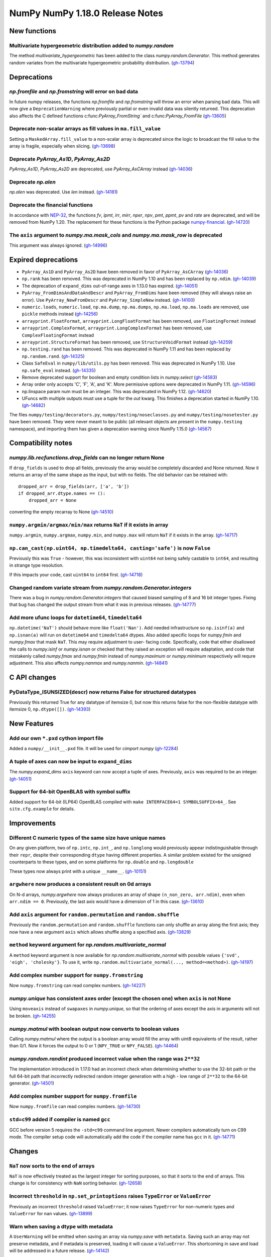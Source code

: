 ================================
NumPy NumPy 1.18.0 Release Notes
================================


New functions
=============

Multivariate hypergeometric distribution added to `numpy.random`
----------------------------------------------------------------
The method `multivariate_hypergeometric` has been added to the class
`numpy.random.Generator`.  This method generates random variates from
the multivariate hypergeometric probability distribution.
(`gh-13794 <https://github.com/numpy/numpy/pull/13794>`__)


Deprecations
============

`np.fromfile` and `np.fromstring` will error on bad data
--------------------------------------------------------

In future numpy releases, the functions `np.fromfile` and `np.fromstring`
will throw an error when parsing bad data.
This will now give a ``DeprecationWarning`` where previously partial or
even invalid data was silently returned. This deprecation also affects
the C defined functions c:func:`PyArray_FromString`` and
c:func:`PyArray_FromFile`
(`gh-13605 <https://github.com/numpy/numpy/pull/13605>`__)

Deprecate non-scalar arrays as fill values in ``ma.fill_value``
---------------------------------------------------------------
Setting a ``MaskedArray.fill_value`` to a non-scalar array is deprecated
since the logic to broadcast the fill value to the array is fragile,
especially when slicing.
(`gh-13698 <https://github.com/numpy/numpy/pull/13698>`__)

Deprecate `PyArray_As1D`, `PyArray_As2D`
----------------------------------------
`PyArray_As1D`, `PyArray_As2D` are deprecated, use
`PyArray_AsCArray` instead
(`gh-14036 <https://github.com/numpy/numpy/pull/14036>`__)

Deprecate `np.alen`
-------------------
`np.alen` was deprecated. Use `len` instead.
(`gh-14181 <https://github.com/numpy/numpy/pull/14181>`__)

Deprecate the financial functions
---------------------------------
In accordance with
`NEP-32 <https://numpy.org/neps/nep-0032-remove-financial-functions.html>`_,
the functions `fv`, `ipmt`, `irr`, `mirr`, `nper`, `npv`, `pmt`, `ppmt`,
`pv` and `rate` are deprecated, and will be removed from NumPy 1.20.
The replacement for these functions is the Python package
`numpy-financial <https://pypi.org/project/numpy-financial>`_.
(`gh-14720 <https://github.com/numpy/numpy/pull/14720>`__)

The ``axis`` argument to `numpy.ma.mask_cols` and `numpy.ma.mask_row` is deprecated
-----------------------------------------------------------------------------------
This argument was always ignored.
(`gh-14996 <https://github.com/numpy/numpy/pull/14996>`__)


Expired deprecations
====================

* ``PyArray_As1D`` and ``PyArray_As2D`` have been removed in favor of
  ``PyArray_AsCArray``
  (`gh-14036 <https://github.com/numpy/numpy/pull/14036>`__)

* ``np.rank`` has been removed. This was deprecated in NumPy 1.10
  and has been replaced by ``np.ndim``.
  (`gh-14039 <https://github.com/numpy/numpy/pull/14039>`__)

* The deprecation of ``expand_dims`` out-of-range axes in 1.13.0 has
  expired.
  (`gh-14051 <https://github.com/numpy/numpy/pull/14051>`__)

* ``PyArray_FromDimsAndDataAndDescr`` and ``PyArray_FromDims`` have been
  removed (they will always raise an error). Use ``PyArray_NewFromDescr``
  and ``PyArray_SimpleNew`` instead.
  (`gh-14100 <https://github.com/numpy/numpy/pull/14100>`__)

* ``numeric.loads``, ``numeric.load``, ``np.ma.dump``,
  ``np.ma.dumps``, ``np.ma.load``, ``np.ma.loads`` are removed,
  use ``pickle`` methods instead
  (`gh-14256 <https://github.com/numpy/numpy/pull/14256>`__)

* ``arrayprint.FloatFormat``, ``arrayprint.LongFloatFormat`` has been removed,
  use ``FloatingFormat`` instead
* ``arrayprint.ComplexFormat``, ``arrayprint.LongComplexFormat`` has been
  removed, use ``ComplexFloatingFormat`` instead
* ``arrayprint.StructureFormat`` has been removed, use ``StructureVoidFormat``
  instead
  (`gh-14259 <https://github.com/numpy/numpy/pull/14259>`__)

* ``np.testing.rand`` has been removed. This was deprecated in NumPy 1.11
  and has been replaced by ``np.random.rand``.
  (`gh-14325 <https://github.com/numpy/numpy/pull/14325>`__)

* Class ``SafeEval`` in ``numpy/lib/utils.py`` has been removed. This was deprecated in NumPy 1.10.
  Use ``np.safe_eval`` instead.
  (`gh-14335 <https://github.com/numpy/numpy/pull/14335>`__)

* Remove deprecated support for boolean and empty condition lists in
  `numpy.select`
  (`gh-14583 <https://github.com/numpy/numpy/pull/14583>`__)

* Array order only accepts 'C', 'F', 'A', and 'K'. More permissive options
  were deprecated in NumPy 1.11.
  (`gh-14596 <https://github.com/numpy/numpy/pull/14596>`__)

* np.linspace param num must be an integer. This was deprecated in NumPy 1.12.
  (`gh-14620 <https://github.com/numpy/numpy/pull/14620>`__)

* UFuncs with multiple outputs must use a tuple for the `out` kwarg. This
  finishes a deprecation started in NumPy 1.10.
  (`gh-14682 <https://github.com/numpy/numpy/pull/14682>`__)

The files ``numpy/testing/decorators.py``, ``numpy/testing/noseclasses.py``
and ``numpy/testing/nosetester.py`` have been removed.  They were never
meant to be public (all relevant objects are present in the
``numpy.testing`` namespace), and importing them has given a deprecation
warning since NumPy 1.15.0
(`gh-14567 <https://github.com/numpy/numpy/pull/14567>`__)


Compatibility notes
===================

`numpy.lib.recfunctions.drop_fields` can no longer return None
--------------------------------------------------------------
If ``drop_fields`` is used to drop all fields, previously the array would
be completely discarded and None returned. Now it returns an array of the
same shape as the input, but with no fields. The old behavior can be retained
with::

    dropped_arr = drop_fields(arr, ['a', 'b'])
    if dropped_arr.dtype.names == ():
        dropped_arr = None

converting the empty recarray to None
(`gh-14510 <https://github.com/numpy/numpy/pull/14510>`__)

``numpy.argmin/argmax/min/max`` returns ``NaT`` if it exists in array
---------------------------------------------------------------------
``numpy.argmin``, ``numpy.argmax``, ``numpy.min``, and ``numpy.max`` will return
``NaT`` if it exists in the array.
(`gh-14717 <https://github.com/numpy/numpy/pull/14717>`__)

``np.can_cast(np.uint64, np.timedelta64, casting='safe')`` is now ``False``
---------------------------------------------------------------------------

Previously this was ``True`` - however, this was inconsistent with ``uint64``
not being safely castable to ``int64``, and resulting in strange type
resolution.

If this impacts your code, cast ``uint64`` to ``int64`` first.
(`gh-14718 <https://github.com/numpy/numpy/pull/14718>`__)

Changed random variate stream from `numpy.random.Generator.integers`
--------------------------------------------------------------------
There was a bug in `numpy.random.Generator.integers` that caused biased
sampling of 8 and 16 bit integer types. Fixing that bug has changed the
output stream from what it was in previous releases.
(`gh-14777 <https://github.com/numpy/numpy/pull/14777>`__)

Add more ufunc loops for ``datetime64``, ``timedelta64``
--------------------------------------------------------
``np.datetime('NaT')`` should behave more like ``float('Nan')``. Add needed
infrastructure so ``np.isinf(a)`` and ``np.isnan(a)`` will run on
``datetime64`` and ``timedelta64`` dtypes. Also added specific loops for
`numpy.fmin` and `numpy.fmax` that mask ``NaT``. This may require adjustment to user-
facing code. Specifically, code that either disallowed the calls to
`numpy.isinf` or `numpy.isnan` or checked that they raised an exception will
require adaptation, and code that mistakenly called `numpy.fmax` and
`numpy.fmin` instead of `numpy.maximum` or `numpy.minimum` respectively will
requre adjustment. This also affects `numpy.nanmax` and `numpy.nanmin`.
(`gh-14841 <https://github.com/numpy/numpy/pull/14841>`__)


C API changes
=============

PyDataType_ISUNSIZED(descr) now returns False for structured datatypes
----------------------------------------------------------------------
Previously this returned True for any datatype of itemsize 0, but now this
returns false for the non-flexible datatype with itemsize 0, ``np.dtype([])``.
(`gh-14393 <https://github.com/numpy/numpy/pull/14393>`__)


New Features
============


Add our own ``*.pxd`` cython import file
--------------------------------------------
Added a ``numpy/__init__.pxd`` file. It will be used for `cimport numpy`
(`gh-12284 <https://github.com/numpy/numpy/pull/12284>`__)

A tuple of axes can now be input to ``expand_dims``
---------------------------------------------------
The `numpy.expand_dims` ``axis`` keyword can now accept a tuple of
axes.  Previously, ``axis`` was required to be an integer.
(`gh-14051 <https://github.com/numpy/numpy/pull/14051>`__)

Support for 64-bit OpenBLAS with symbol suffix
----------------------------------------------
Added support for 64-bit (ILP64) OpenBLAS compiled with
``make INTERFACE64=1 SYMBOLSUFFIX=64_``. See ``site.cfg.example``
for details.

Improvements
============

Different C numeric types of the same size have unique names
------------------------------------------------------------
On any given platform, two of ``np.intc``, ``np.int_``, and ``np.longlong``
would previously appear indistinguishable through their ``repr``, despite
their corresponding ``dtype`` having different properties.
A similar problem existed for the unsigned counterparts to these types, and on
some platforms for ``np.double`` and ``np.longdouble``

These types now always print with a unique ``__name__``.
(`gh-10151 <https://github.com/numpy/numpy/pull/10151>`__)

``argwhere`` now produces a consistent result on 0d arrays
----------------------------------------------------------
On N-d arrays, `numpy.argwhere` now always produces an array of shape
``(n_non_zero, arr.ndim)``, even when ``arr.ndim == 0``. Previously, the
last axis would have a dimension of 1 in this case.
(`gh-13610 <https://github.com/numpy/numpy/pull/13610>`__)

Add ``axis`` argument for ``random.permutation`` and ``random.shuffle``
-----------------------------------------------------------------------

Previously the ``random.permutation`` and ``random.shuffle`` functions
can only shuffle an array along the first axis; they now have a
new argument ``axis`` which allows shuffle along a specified axis.
(`gh-13829 <https://github.com/numpy/numpy/pull/13829>`__)

``method`` keyword argument for `np.random.multivariate_normal`
---------------------------------------------------------------
A ``method`` keyword argument is now available for
`np.random.multivariate_normal` with possible values
``{'svd', 'eigh', 'cholesky'}``. To use it, write
``np.random.multivariate_normal(..., method=<method>)``.
(`gh-14197 <https://github.com/numpy/numpy/pull/14197>`__)

Add complex number support for ``numpy.fromstring``
---------------------------------------------------
Now ``numpy.fromstring`` can read complex numbers.
(`gh-14227 <https://github.com/numpy/numpy/pull/14227>`__)

`numpy.unique` has consistent axes order (except the chosen one) when ``axis`` is not None
------------------------------------------------------------------------------------------
Using ``moveaxis`` instead of ``swapaxes`` in `numpy.unique`, so that the ordering of axes
except the axis in arguments will not be broken.
(`gh-14255 <https://github.com/numpy/numpy/pull/14255>`__)

`numpy.matmul` with boolean output now converts to boolean values
-----------------------------------------------------------------
Calling `numpy.matmul` where the output is a boolean array would fill the array
with uint8 equivalents of the result, rather than 0/1. Now it forces the output
to 0 or 1 (``NPY_TRUE`` or ``NPY_FALSE``).
(`gh-14464 <https://github.com/numpy/numpy/pull/14464>`__)

`numpy.random.randint` produced incorrect value when the range was ``2**32``
----------------------------------------------------------------------------
The implementation introduced in 1.17.0 had an incorrect check when
determining whether to use the 32-bit path or the full 64-bit
path that incorrectly redirected random integer generation with a high - low
range of ``2**32`` to the 64-bit generator.
(`gh-14501 <https://github.com/numpy/numpy/pull/14501>`__)

Add complex number support for ``numpy.fromfile``
-------------------------------------------------
Now ``numpy.fromfile`` can read complex numbers.
(`gh-14730 <https://github.com/numpy/numpy/pull/14730>`__)

``std=c99`` added if compiler is named ``gcc``
----------------------------------------------
GCC before version 5 requires the ``-std=c99`` command line argument. Newer
compilers automatically turn on C99 mode. The compiler setup code will
automatically add the code if the compiler name has ``gcc`` in it.
(`gh-14771 <https://github.com/numpy/numpy/pull/14771>`__)


Changes
=======

``NaT`` now sorts to the end of arrays
--------------------------------------
``NaT`` is now effectively treated as the largest integer for sorting
purposes, so that it sorts to the end of arrays. This change is for consistency
with ``NaN`` sorting behavior.
(`gh-12658 <https://github.com/numpy/numpy/pull/12658>`__)

Incorrect ``threshold`` in ``np.set_printoptions`` raises ``TypeError`` or ``ValueError``
-----------------------------------------------------------------------------------------
Previously an incorrect ``threshold`` raised ``ValueError``; it now raises ``TypeError``
for non-numeric types and ``ValueError`` for ``nan`` values.
(`gh-13899 <https://github.com/numpy/numpy/pull/13899>`__)

Warn when saving a dtype with metadata
--------------------------------------
A ``UserWarning`` will be emitted when saving an array via `numpy.save` with
``metadata``. Saving such an array may not preserve metadata, and if metadata
is preserved, loading it will cause a ``ValueError``. This shortcoming in save
and load will be addressed in a future release.
(`gh-14142 <https://github.com/numpy/numpy/pull/14142>`__)

`numpy.distutils`: append behavior changed for LDFLAGS and similar
------------------------------------------------------------------
`numpy.distutils` has always overridden rather than appended to ``LDFLAGS`` and
other similar such environment variables for compiling Fortran extensions. Now
the default behavior has changed to appending - which is the expected behavior
in most situations.  To preserve the old (overwriting) behavior, set the
``NPY_DISTUTILS_APPEND_FLAGS`` environment variable to 0.  This applies to:
``LDFLAGS``, ``F77FLAGS``, ``F90FLAGS``, ``FREEFLAGS``, ``FOPT``, ``FDEBUG``,
and ``FFLAGS``. NumPy 1.16 and 1.17 gave build warnings in situations where this
change in behavior would have affected the compile flags used.
(`gh-14248 <https://github.com/numpy/numpy/pull/14248>`__)

Remove ``numpy.random.entropy`` without a deprecation
-----------------------------------------------------

``numpy.random.entropy`` was added to the `numpy.random` namespace in 1.17.0.
It was meant to be a private c-extension module, but was exposed as public.
It has been replaced by `numpy.random.SeedSequence` so the module was
completely removed.
(`gh-14498 <https://github.com/numpy/numpy/pull/14498>`__)

Add options to quiet build configuration and build with ``-Werror``
-------------------------------------------------------------------
Added two new configuration options. During the ``build_src`` subcommand, as
part of configuring NumPy, the files ``_numpyconfig.h`` and ``config.h`` are
created by probing support for various runtime functions and routines.
Previously, the very verbose compiler output during this stage clouded more
important information. By default the output is silenced. Running ``runtests.py
--debug-info`` will add ``--verbose-cfg`` to the ``build_src`` subcommand,
which will restore the previous behaviour.

Adding ``CFLAGS=-Werror`` to turn warnings into errors would trigger errors
during the configuration. Now ``runtests.py --warn-error`` will add
``--warn-error`` to the ``build`` subcommand, which will percolate to the
``build_ext`` and ``build_lib`` subcommands. This will add the compiler flag
to those stages and turn compiler warnings into errors while actually building
NumPy itself, avoiding the ``build_src`` subcommand compiler calls.

(`gh-14527 <https://github.com/numpy/numpy/pull/14527>`__)
(`gh-14518 <https://github.com/numpy/numpy/pull/14518>`__)
